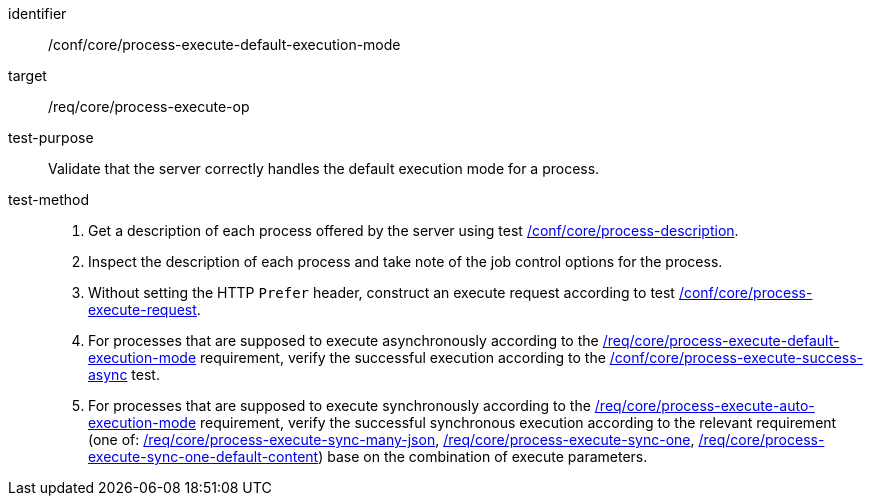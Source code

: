 [[ats_core_process-execute-default-execution-mode]]

[abstract_test]
====
[%metadata]
identifier:: /conf/core/process-execute-default-execution-mode
target:: /req/core/process-execute-op
test-purpose:: Validate that the server correctly handles the default execution mode for a process.
test-method::
+
--
1. Get a description of each process offered by the server using test <<ats_core_process-description,/conf/core/process-description>>.

2. Inspect the description of each process and take note of the job control options for the process.

3. Without setting the HTTP `Prefer` header, construct an execute request according to test <<ats_core_process-execute-request,/conf/core/process-execute-request>>.

4. For processes that are supposed to execute asynchronously according to the <<req_core_process-execute-default-execution-mode,/req/core/process-execute-default-execution-mode>> requirement, verify the successful execution according to the <<ats_core_process-execute-success-async,/conf/core/process-execute-success-async>> test.

5. For processes that are supposed to execute synchronously according to the <<req_core_process-execute-auto-execution-mode,/req/core/process-execute-auto-execution-mode>> requirement, verify the successful synchronous execution according to the relevant requirement (one of: <<ats_core_process-execute-sync-many-json,/req/core/process-execute-sync-many-json>>, <<ats_core_process-execute-sync-one,/req/core/process-execute-sync-one>>, <<ats_core_process-execute-sync-one-default-content,/req/core/process-execute-sync-one-default-content>>) base on the combination of execute parameters.
--
====
